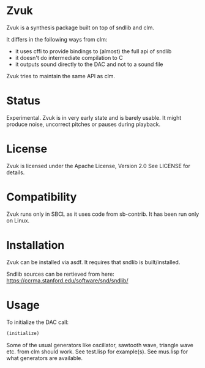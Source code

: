 * Zvuk
  Zvuk is a synthesis package built on top of sndlib and clm.
  
  It differs in the following ways from clm:
  - it uses cffi to provide bindings to (almost) the full api of sndlib
  - it doesn't do intermediate compilation to C
  - it outputs sound directly to the DAC and not to a sound file

  Zvuk tries to maintain the same API as clm.

* Status
  Experimental. 
  Zvuk is in very early state and is barely usable. It might
  produce noise, uncorrect pitches or pauses during playback.

* License
  Zvuk is licensed under the Apache License, Version 2.0
  See LICENSE for details.

* Compatibility
  Zvuk runs only in SBCL as it uses code from sb-contrib.
  It has been run only on Linux.

* Installation
  Zvuk can be installed via asdf. It requires that
  sndlib is built/installed.

  Sndlib sources can be rertieved from here:
  https://ccrma.stanford.edu/software/snd/sndlib/

* Usage
  
  To initialize the DAC call:
  #+BEGIN_SRC lisp
  (initialize)
  #+END_SRC

  Some of the usual generators like oscillator, sawtooth wave, triangle wave etc. from clm should work.
  See test.lisp for example(s).
  See mus.lisp for what generators are available.
